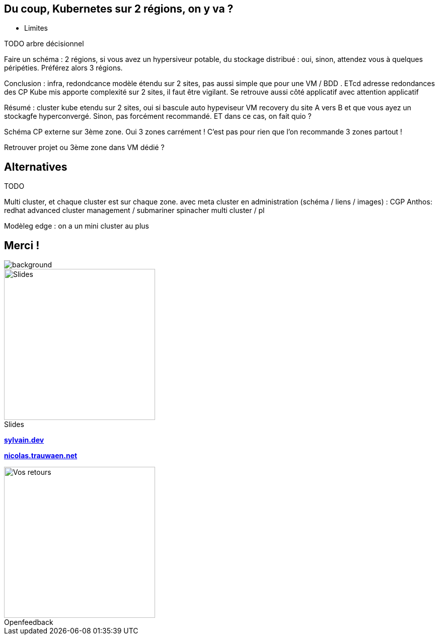 == Du coup, Kubernetes sur 2 régions, on y va ?

- Limites

TODO arbre décisionnel

[.notes]
****
Faire un schéma : 2 régions, si vous avez un hypersiveur potable, du stockage distribué : oui, sinon, attendez vous à quelques péripéties. Préférez alors 3 régions.

Conclusion : infra, redondcance modèle étendu sur 2 sites, pas aussi simple que pour une VM / BDD . ETcd adresse redondances des CP Kube mis apporte complexité sur 2 sites, il faut être vigilant. Se retrouve aussi côté applicatif avec attention applicatif

Résumé : cluster kube etendu sur 2 sites, oui si bascule auto hypeviseur VM recovery du site A vers B et que vous ayez un stockagfe hyperconvergé. Sinon, pas forcément recommandé. ET dans ce cas, on fait quio ?

Schéma CP externe sur 3ème zone. Oui 3 zones carrément ! C'est pas pour rien que l'on recommande 3 zones partout !

Retrouver projet ou 3ème zone dans VM dédié ?

****

[.columns.transparency]
== Alternatives

TODO

[.notes]
****
Multi cluster, et chaque cluster est sur chaque zone. avec meta cluster en administration (schéma / liens / images) : CGP Anthos: redhat advanced cluster management / submariner spinacher multi cluster / pl

Modèleg edge : on a un mini cluster au plus
****

[.columns.transparency%notitle.is-vcentered]
== Merci !

image::k8s-2az.png[background, size=fill]

[.column]
--
[caption=]
.Slides
image::slides_link.svg[height=300,alt='Slides']
--

[.column]
--
link:https://sylvain.dev[*sylvain.dev*]

link:https://nicolas.trauwaen.net[*nicolas.trauwaen.net*]
--

[.column]
--
[caption=]
.Openfeedback
image::openfeedback.svg[height=300,alt='Vos retours']
--

[.notes]
****

****
